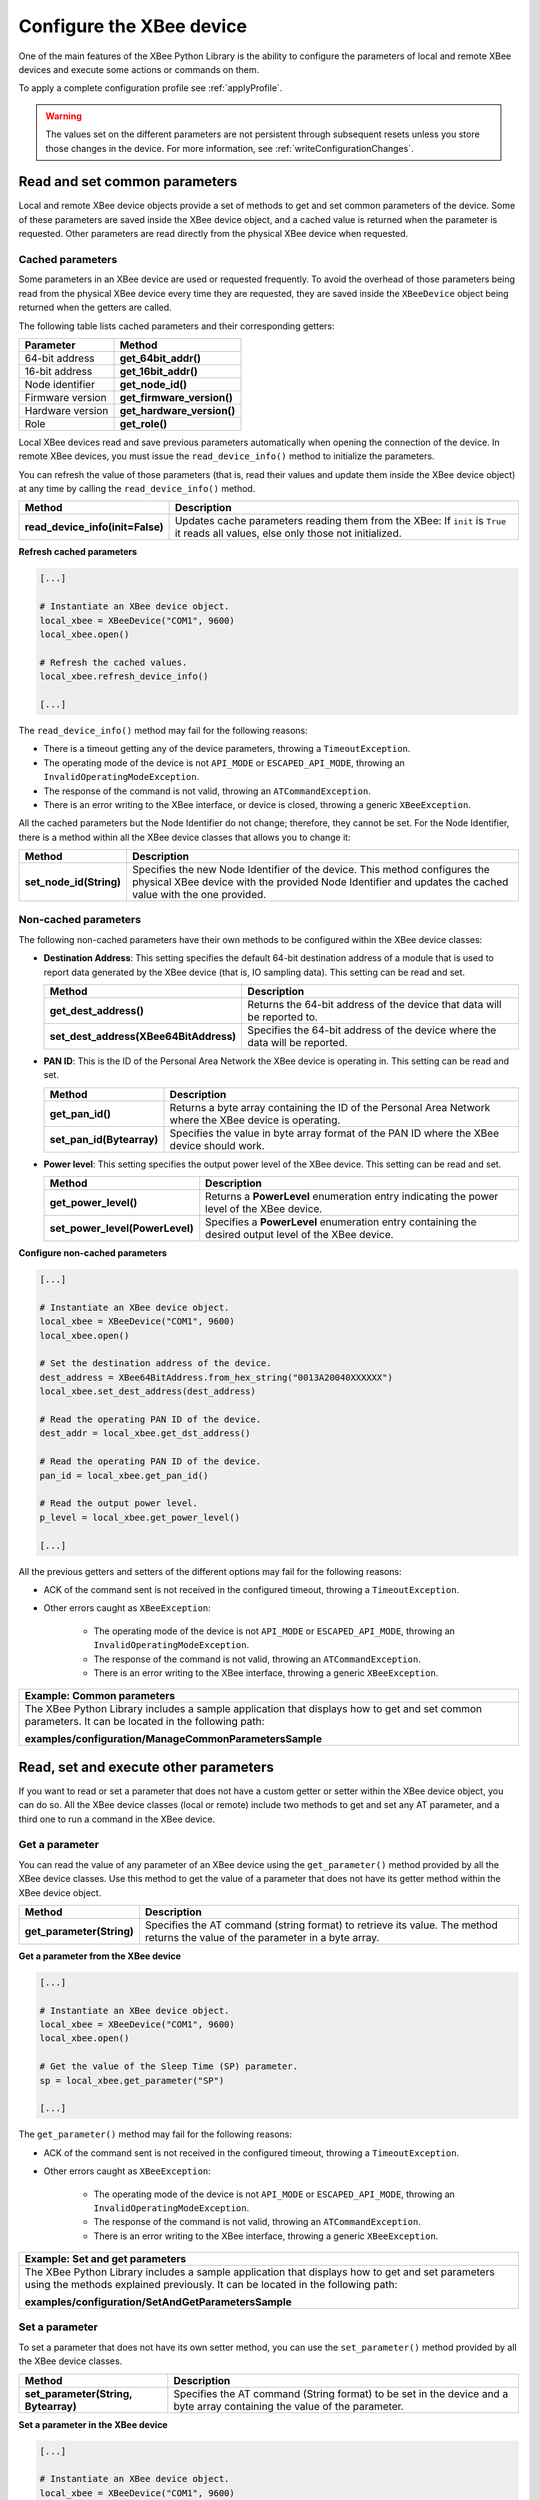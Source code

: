 .. _configureXBee:

Configure the XBee device
=========================

One of the main features of the XBee Python Library is the ability to configure
the parameters of local and remote XBee devices and execute some actions or
commands on them.

To apply a complete configuration profile see :ref:`applyProfile`.

.. warning::
  The values set on the different parameters are not persistent through
  subsequent resets unless you store those changes in the device. For more
  information, see :ref:`writeConfigurationChanges`.


.. _configCommonParameters:

Read and set common parameters
------------------------------

Local and remote XBee device objects provide a set of methods to get and set
common parameters of the device. Some of these parameters are saved inside the
XBee device object, and a cached value is returned when the parameter is
requested. Other parameters are read directly from the physical XBee device
when requested.


Cached parameters
`````````````````

Some parameters in an XBee device are used or requested frequently. To avoid
the overhead of those parameters being read from the physical XBee device
every time they are requested, they are saved inside the ``XBeeDevice``
object being returned when the getters are called.

The following table lists cached parameters and their corresponding
getters:

+------------------------+----------------------------+
| Parameter              | Method                     |
+========================+============================+
| 64-bit address         | **get_64bit_addr()**       |
+------------------------+----------------------------+
| 16-bit address         | **get_16bit_addr()**       |
+------------------------+----------------------------+
| Node identifier        | **get_node_id()**          |
+------------------------+----------------------------+
| Firmware version       | **get_firmware_version()** |
+------------------------+----------------------------+
| Hardware version       | **get_hardware_version()** |
+------------------------+----------------------------+
| Role                   | **get_role()**             |
+------------------------+----------------------------+

Local XBee devices read and save previous parameters automatically when
opening the connection of the device. In remote XBee devices, you must
issue the ``read_device_info()`` method to initialize the parameters.

You can refresh the value of those parameters (that is, read their values and
update them inside the XBee device object) at any time by calling the
``read_device_info()`` method.

+----------------------------------+-------------------------------------------------------------------------------------------------------------------------------------+
| Method                           | Description                                                                                                                         |
+==================================+=====================================================================================================================================+
| **read_device_info(init=False)** | Updates cache parameters reading them from the XBee: If ``init`` is ``True`` it reads all values, else only those not initialized.  |
+----------------------------------+-------------------------------------------------------------------------------------------------------------------------------------+


**Refresh cached parameters**

.. code:: python

  [...]

  # Instantiate an XBee device object.
  local_xbee = XBeeDevice("COM1", 9600)
  local_xbee.open()

  # Refresh the cached values.
  local_xbee.refresh_device_info()

  [...]

The ``read_device_info()`` method may fail for the following reasons:

* There is a timeout getting any of the device parameters, throwing a
  ``TimeoutException``.
* The operating mode of the device is not ``API_MODE`` or ``ESCAPED_API_MODE``,
  throwing an ``InvalidOperatingModeException``.
* The response of the command is not valid, throwing an ``ATCommandException``.
* There is an error writing to the XBee interface, or device is closed,
  throwing a generic ``XBeeException``.

All the cached parameters but the Node Identifier do not change; therefore,
they cannot be set. For the Node Identifier, there is a method within all the
XBee device classes that allows you to change it:

+-------------------------+----------------------------------------------------------------------------------------------------------------------------------------------------------------------------------------+
| Method                  | Description                                                                                                                                                                            |
+=========================+========================================================================================================================================================================================+
| **set_node_id(String)** | Specifies the new Node Identifier of the device. This method configures the physical XBee device with the provided Node Identifier and updates the cached value with the one provided. |
+-------------------------+----------------------------------------------------------------------------------------------------------------------------------------------------------------------------------------+


Non-cached parameters
`````````````````````

The following non-cached parameters have their own methods to be
configured within the XBee device classes:

* **Destination Address**: This setting specifies the default 64-bit
  destination address of a module that is used to report data generated by
  the XBee device (that is, IO sampling data). This setting can be read and set.

  +----------------------------------------+-----------------------------------------------------------------------------+
  | Method                                 | Description                                                                 |
  +========================================+=============================================================================+
  | **get_dest_address()**                 | Returns the 64-bit address of the device that data will be reported to.     |
  +----------------------------------------+-----------------------------------------------------------------------------+
  | **set_dest_address(XBee64BitAddress)** | Specifies the 64-bit address of the device where the data will be reported. |
  +----------------------------------------+-----------------------------------------------------------------------------+

* **PAN ID**: This is the ID of the Personal Area Network the XBee device is
  operating in. This setting can be read and set.

  +---------------------------+---------------------------------------------------------------------------------------------------------+
  | Method                    | Description                                                                                             |
  +===========================+=========================================================================================================+
  | **get_pan_id()**          | Returns a byte array containing the ID of the Personal Area Network where the XBee device is operating. |
  +---------------------------+---------------------------------------------------------------------------------------------------------+
  | **set_pan_id(Bytearray)** | Specifies the value in byte array format of the PAN ID where the XBee device should work.               |
  +---------------------------+---------------------------------------------------------------------------------------------------------+

* **Power level**: This setting specifies the output power level of the XBee
  device. This setting can be read and set.

  +---------------------------------+------------------------------------------------------------------------------------------------------+
  | Method                          | Description                                                                                          |
  +=================================+======================================================================================================+
  | **get_power_level()**           | Returns a **PowerLevel** enumeration entry indicating the power level of the XBee device.            |
  +---------------------------------+------------------------------------------------------------------------------------------------------+
  | **set_power_level(PowerLevel)** | Specifies a **PowerLevel** enumeration entry containing the desired output level of the XBee device. |
  +---------------------------------+------------------------------------------------------------------------------------------------------+

**Configure non-cached parameters**

.. code:: python

  [...]

  # Instantiate an XBee device object.
  local_xbee = XBeeDevice("COM1", 9600)
  local_xbee.open()

  # Set the destination address of the device.
  dest_address = XBee64BitAddress.from_hex_string("0013A20040XXXXXX")
  local_xbee.set_dest_address(dest_address)

  # Read the operating PAN ID of the device.
  dest_addr = local_xbee.get_dst_address()

  # Read the operating PAN ID of the device.
  pan_id = local_xbee.get_pan_id()

  # Read the output power level.
  p_level = local_xbee.get_power_level()

  [...]

All the previous getters and setters of the different options may fail for
the following reasons:

* ACK of the command sent is not received in the configured timeout, throwing
  a ``TimeoutException``.
* Other errors caught as ``XBeeException``:

    * The operating mode of the device is not ``API_MODE`` or
      ``ESCAPED_API_MODE``, throwing an ``InvalidOperatingModeException``.
    * The response of the command is not valid, throwing an
      ``ATCommandException``.
    * There is an error writing to the XBee interface, throwing a generic
      ``XBeeException``.

+--------------------------------------------------------------------------------------------------------------------------------------------------------+
| Example: Common parameters                                                                                                                             |
+========================================================================================================================================================+
| The XBee Python Library includes a sample application that displays how to get and set common parameters. It can be located in the following path:     |
|                                                                                                                                                        |
| **examples/configuration/ManageCommonParametersSample**                                                                                                |
+--------------------------------------------------------------------------------------------------------------------------------------------------------+


.. _configOtherParameters:

Read, set and execute other parameters
--------------------------------------

If you want to read or set a parameter that does not have a custom getter or
setter within the XBee device object, you can do so. All the XBee device
classes (local or remote) include two methods to get and set any AT parameter,
and a third one to run a command in the XBee device.


Get a parameter
```````````````

You can read the value of any parameter of an XBee device using the
``get_parameter()`` method provided by all the XBee device classes. Use this
method to get the value of a parameter that does not have its getter method
within the XBee device object.

+---------------------------+--------------------------------------------------------------------------------------------------------------------------------+
| Method                    | Description                                                                                                                    |
+===========================+================================================================================================================================+
| **get_parameter(String)** | Specifies the AT command (string format) to retrieve its value. The method returns the value of the parameter in a byte array. |
+---------------------------+--------------------------------------------------------------------------------------------------------------------------------+

**Get a parameter from the XBee device**

.. code:: python

  [...]

  # Instantiate an XBee device object.
  local_xbee = XBeeDevice("COM1", 9600)
  local_xbee.open()

  # Get the value of the Sleep Time (SP) parameter.
  sp = local_xbee.get_parameter("SP")

  [...]

The ``get_parameter()`` method may fail for the following reasons:

* ACK of the command sent is not received in the configured timeout, throwing
  a ``TimeoutException``.
* Other errors caught as ``XBeeException``:

    * The operating mode of the device is not ``API_MODE`` or
      ``ESCAPED_API_MODE``,
      throwing an ``InvalidOperatingModeException``.
    * The response of the command is not valid, throwing an
      ``ATCommandException``.
    * There is an error writing to the XBee interface, throwing a generic
      ``XBeeException``.

+------------------------------------------------------------------------------------------------------------------------------------------------------------------------------------+
| Example: Set and get parameters                                                                                                                                                    |
+====================================================================================================================================================================================+
| The XBee Python Library includes a sample application that displays how to get and set parameters using the methods explained previously. It can be located in the following path: |
|                                                                                                                                                                                    |
| **examples/configuration/SetAndGetParametersSample**                                                                                                                               |
+------------------------------------------------------------------------------------------------------------------------------------------------------------------------------------+


Set a parameter
```````````````

To set a parameter that does not have its own setter method, you can use the
``set_parameter()`` method provided by all the XBee device classes.

+--------------------------------------+--------------------------------------------------------------------------------------------------------------------------+
| Method                               | Description                                                                                                              |
+======================================+==========================================================================================================================+
| **set_parameter(String, Bytearray)** | Specifies the AT command (String format) to be set in the device and a byte array containing the value of the parameter. |
+--------------------------------------+--------------------------------------------------------------------------------------------------------------------------+

**Set a parameter in the XBee device**

.. code:: python

  [...]

  # Instantiate an XBee device object.
  local_xbee = XBeeDevice("COM1", 9600)
  local_xbee.open()

  # Configure the Node ID using the set_parameter() method.
  local_xbee.set_parameter("NI",  bytearray("Yoda", 'utf8'))

  [...]

The ``set_parameter()`` method may fail for the following reasons:

* ACK of the command sent is not received in the configured timeout, throwing
  a ``TimeoutException``.
* Other errors caught as ``XBeeException``:

    * The operating mode of the device is not ``API_MODE`` or
      ``ESCAPED_API_MODE``, throwing an ``InvalidOperatingModeException``.
    * The response of the command is not valid, throwing an
      ``ATCommandException``.
    * There is an error writing to the XBee interface, throwing a generic
      ``XBeeException``.

+------------------------------------------------------------------------------------------------------------------------------------------------------------------------------------+
| Example: Set and get parameters                                                                                                                                                    |
+====================================================================================================================================================================================+
| The XBee Python Library includes a sample application that displays how to get and set parameters using the methods explained previously. It can be located in the following path: |
|                                                                                                                                                                                    |
| **examples/configuration/SetAndGetParametersSample**                                                                                                                               |
+------------------------------------------------------------------------------------------------------------------------------------------------------------------------------------+


Execute a command
`````````````````

There are other AT parameters that cannot be read or written. They are actions
that are executed by the XBee device. The XBee Python library has several
commands that handle most common executable parameters, but to run a parameter
that does not have a custom command, you can use the ``execute_command()``
method provided by all the XBee device classes.

+-----------------------------+-------------------------------------------------------------------+
| Method                      | Description                                                       |
+=============================+===================================================================+
| **execute_command(String)** | Specifies the AT command (String format) to be run in the device. |
+-----------------------------+-------------------------------------------------------------------+

**Run a command in the XBee device**

.. code:: python

  [...]

  # Instantiate an XBee device object.
  local_xbee = XBeeDevice("COM1", 9600)
  local_xbee.open()

  # Run the apply changes command.
  local_xbee.execute_command("AC")

  [...]

The ``execute_command()`` method may fail for the following reasons:

* ACK of the command sent is not received in the configured timeout, throwing
  a ``TimeoutException``.
* Other errors caught as ``XBeeException``:

    * The operating mode of the device is not ``API_MODE`` or
      ``ESCAPED_API_MODE``, throwing an ``InvalidOperatingModeException``.
    * The response of the command is not valid, throwing an
      ``ATCommandException``.
    * There is an error writing to the XBee interface, throwing a generic
      ``XBeeException``.


Apply configuration changes
---------------------------

By default, when you perform any configuration on a local or remote XBee
device, the changes are automatically applied. However, there could be some
scenarios when you want to configure different settings or parameters of a
device and apply the changes at the end when everything is configured. For
that purpose, the XBeeDevice and RemoteXBeeDevice objects provide some
methods that allow you to manage when to apply configuration changes.

+-----------------------------------+---------------------------------------------------------------------------------------------+--------------------------------------------------------------------------------------------------+
| Method                            | Description                                                                                 | Notes                                                                                            |
+===================================+=============================================================================================+==================================================================================================+
| **enable_apply_changes(Boolean)** | Specifies whether the changes on settings and parameters are applied when set.              | The apply configuration changes flag is enabled by default.                                      |
+-----------------------------------+---------------------------------------------------------------------------------------------+--------------------------------------------------------------------------------------------------+
| **is_apply_changes_enabled()**    | Returns whether the XBee device is configured to apply parameter changes when they are set. |                                                                                                  |
+-----------------------------------+---------------------------------------------------------------------------------------------+--------------------------------------------------------------------------------------------------+
| **apply_changes()**               | Applies the changes on parameters that were already set but are pending to be applied.      | This method is useful when the XBee device is configured to not apply changes when they are set. |
+-----------------------------------+---------------------------------------------------------------------------------------------+--------------------------------------------------------------------------------------------------+

**Apply configuration changes**

.. code:: python

  [...]

  # Instantiate an XBee device object.
  local_xbee = XBeeDevice("COM1", 9600)
  local_xbee.open()

  # Check if device is configured to apply changes.
  apply_changes_enabled = local_xbee.is_apply_changes_enabled()

  # Configure the device not to apply parameter changes automatically.
  if apply_changes_enabled:
      local_xbee.enable_apply_changes(False)

  # Set the PAN ID of the XBee device to BABE.
  local_xbee.set_pan_id(utils.hex_string_to_bytes("BABE"))

  # Perform other configurations.
  [...]

  # Apply changes.
  local_xbee.apply_changes()

  [...]

The ``apply_changes()`` method may fail for the following reasons:

* ACK of the command sent is not received in the configured timeout, throwing
  a ``TimeoutException``.
* Other errors caught as ``XBeeException``:

    * The operating mode of the device is not ``API_MODE`` or
      ``ESCAPED_API_MODE``, throwing an ``InvalidOperatingModeException``.
    * The response of the command is not valid, throwing an
      ``ATCommandException``.
    * There is an error writing to the XBee interface, throwing a generic
      ``XBeeException``.

.. _writeConfigurationChanges:

Write configuration changes
---------------------------

If you want configuration changes performed in an XBee device to persist
through subsequent resets, you need to write those changes in the device.
Writing changes means that the parameter values configured in the device are
written to the non-volatile memory of the XBee device. The module loads the
parameter values from non-volatile memory every time it is started.

The XBee device classes (local and remote) provide a method to write (save)
the parameter modifications in the XBee device memory so they persist through
subsequent resets: ``write_changes()``.

**Write configuration changes**

.. code:: python

  [...]

  # Instantiate an XBee device object.
  local_xbee = XBeeDevice("COM1", 9600)
  local_xbee.open()

  # Set the PAN ID of the XBee device to BABE.
  local_xbee.set_pan_id(utils.hex_string_to_bytes("BABE"))

  # Perform other configurations.
  [...]

  # Apply changes.
  local_xbee.apply_changes()

  # Write changes.
  local_xbee.write_changes()

  [...]

The ``write_changes()`` method may fail for the following reasons:

* ACK of the command sent is not received in the configured timeout, throwing
  a ``TimeoutException``.
* Other errors caught as ``XBeeException``:

    * The operating mode of the device is not ``API_MODE`` or
      ``ESCAPED_API_MODE``, throwing an ``InvalidOperatingModeException``.
    * The response of the command is not valid, throwing an
      ``ATCommandException``.
    * There is an error writing to the XBee interface, throwing a generic
      ``XBeeException``.


.. _configReset:

Reset the device
----------------

It may be necessary to reset the XBee device when the system is not
operating properly or you are initializing the system. All the XBee
device classes of the XBee API provide the ``reset()`` method to perform a
software reset on the local or remote XBee module.

In local modules, the ``reset()`` method blocks until a confirmation from the
module is received, which usually takes one or two seconds. Remote modules do
not send any kind of confirmation, so the method does not block when resetting
them.

**Reset the module**

.. code:: python

  [...]

  # Instantiate an XBee device object.
  local_xbee = XBeeDevice("COM1", 9600)
  local_xbee.open()

  # Reset the module.
  local_xbee.reset()

  [...]

The ``reset()`` method may fail for the following reasons:

* ACK of the command sent is not received in the configured timeout, throwing
  a ``TimeoutException``.
* Other errors caught as ``XBeeException``:

    * The operating mode of the device is not ``API_MODE`` or
      ``ESCAPED_API_MODE``, throwing an ``InvalidOperatingModeException``.
    * The response of the command is not valid, throwing an
      ``ATCommandException``.
    * There is an error writing to the XBee interface, throwing a generic
      ``XBeeException``.

+----------------------------------------------------------------------------------------------------------------------------------------------------------------+
| Example: Reset module                                                                                                                                          |
+================================================================================================================================================================+
| The XBee Python Library includes a sample application that shows you how to perform a reset on your XBee device. The example is located in the following path: |
|                                                                                                                                                                |
| **examples/configuration/ResetModuleSample**                                                                                                                   |
+----------------------------------------------------------------------------------------------------------------------------------------------------------------+


.. _configWiFi:

Configure Wi-Fi settings
------------------------

Unlike other protocols such as ZigBee or DigiMesh where devices are connected to
each other, the XBee Wi-Fi protocol requires that the module is connected to
an access point in order to communicate with other TCP/IP devices.

This configuration and connection with access points can be done using
applications such as XCTU; however, the XBee Python Library includes a set of
methods to configure the network settings, scan access points, and connect to
an access point.

+-------------------------------------------------------------------------------------------------------------------------------------------------------------------------------------------------------------------+
| Example: Configure Wi-Fi settings and connect to an access point                                                                                                                                                  |
+===================================================================================================================================================================================================================+
| The XBee Python Library includes a sample application that demonstrates how to configure the network settings of a Wi-Fi device and connect to an access point. You can locate the example in the following path: |
|                                                                                                                                                                                                                   |
| **examples/configuration/ConnectToAccessPointSample**                                                                                                                                                             |
+-------------------------------------------------------------------------------------------------------------------------------------------------------------------------------------------------------------------+


Configure IP addressing mode
````````````````````````````

Before connecting your Wi-Fi module to an access point, you must decide how
to configure the network settings using the IP addressing mode option. The
supported IP addressing modes are contained in an enumerator called
``IPAddressingMode``. It allows you to choose between:

* DHCP
* STATIC

+----------------------------------------------+-------------------------------------------------------------------------------------------------------------------------------+
| Method                                       | Description                                                                                                                   |
+==============================================+===============================================================================================================================+
| **set_ip_addressing_mode(IPAddressingMode)** | Sets the IP addressing mode of the Wi-Fi module. Depending on the provided mode, network settings are configured differently: |
|                                              |                                                                                                                               |
|                                              |   * **DHCP**: Network settings are assigned by a server.                                                                      |
|                                              |   * **STATIC**: Network settings must be provided manually one by one.                                                        |
+----------------------------------------------+-------------------------------------------------------------------------------------------------------------------------------+

**Configure IP addressing mode**

.. code:: python

  [...]

  # Instantiate an XBee device object.
  local_xbee = WiFiDevice("COM1", 9600)
  local_xbee.open()

  # Configure the IP addressing mode to DHCP.
  local_xbee.set_ip_addressing_mode(IPAddressingMode.DHCP)

  # Save the IP addressing mode.
  local_xbee.write_changes()

  [...]

The ``set_ip_addressing_mode()`` method may fail for the following reasons:

* There is a timeout setting the IP addressing parameter, throwing a
  ``TimeoutException``.
* Other errors caught as ``XBeeException``:

    * The operating mode of the device is not ``API_MODE`` or
      ``ESCAPED_API_MODE``, throwing an ``InvalidOperatingModeException``.
    * The response of the command is not valid, throwing an
      ``ATCommandException``.
    * There is an error writing to the XBee interface, throwing a generic
      ``XBeeException``.


Configure IP network settings
`````````````````````````````

Like any TCP/IP protocol device, the XBee Wi-Fi modules have the IP address,
subnet mask, default gateway and DNS settings that you can get at any time
using the XBee Python Library.

Unlike some general configuration settings, these parameters are not saved
inside the WiFiDevice object. Every time you request the parameters, they are
read directly from the Wi-Fi module connected to the computer. The following
parameters are used in the configuration of the TCP/IP protocol:

+-------------+---------------------------+
| Parameter   | Method                    |
+=============+===========================+
| IP address  | **get_ip_address()**      |
+-------------+---------------------------+
| Subnet mask | **get_mask_address()**    |
+-------------+---------------------------+
| Gateway IP  | **get_gateway_address()** |
+-------------+---------------------------+
| DNS address | **get_dns_address()**     |
+-------------+---------------------------+

**Read IP network settings**

.. code:: python

  [...]

  # Instantiate an XBee device object.
  local_xbee = WiFiDevice("COM1", 9600)
  local_xbee.open()

  # Configure the IP addressing mode to DHCP.
  local_xbee.set_ip_addressing_mode(IPAddressingMode.DHCP)

  # Connect to access point with SSID 'My SSID' and password 'myPassword'
  local_xbee.connect_by_ssid("My SSID", "myPassword")

  # Display the IP network settings that were assigned by the DHCP server.
  print("- IP address: %s" % local_xbee.get_ip_address())
  print("- Subnet mask: %s" % local_xbee.get_mask_address())
  print("- Gateway IP address: %s" % local_xbee.get_gateway_address())
  print("- DNS IP address: %s" % local_xbee.get_dns_address())

  [...]

You can also change those settings when the module has static IP configuration
with the following methods:

+-------------+---------------------------+
| Parameter   | Method                    |
+=============+===========================+
| IP address  | **set_ip_addr()**         |
+-------------+---------------------------+
| Subnet mask | **set_mask_address()**    |
+-------------+---------------------------+
| Gateway IP  | **set_gateway_address()** |
+-------------+---------------------------+
| DNS address | **set_dns_address()**     |
+-------------+---------------------------+


.. _configBluetooth:

Configure Bluetooth settings
----------------------------

Newer XBee3 devices have a Bluetooth® Low Energy (BLE) interface that enables
you to connect your XBee device to another device such as a cellphone. The XBee
device classes (local and remote) offer some methods that allow you to:

* :ref:`configBluetoothEnableDisable`
* :ref:`configBluetoothConfigurePassword`
* :ref:`configBluetoothReadMacAddress`


.. _configBluetoothEnableDisable:

Enable and disable Bluetooth
````````````````````````````

Before connecting to your XBee device over Bluetooth Low Energy, you first have
to enable this interface. The XBee Python Library provides a couple of methods
to enable or disable this interface:

+-------------------------+------------------------------------------------------------------+
| Method                  | Description                                                      |
+=========================+==================================================================+
| **enable_bluetooth()**  | Enables the Bluetooth Low Energy interface of your XBee device.  |
+-------------------------+------------------------------------------------------------------+
| **disable_bluetooth()** | Disables the Bluetooth Low Energy interface of your XBee device. |
+-------------------------+------------------------------------------------------------------+

**Enabling and disabling the Bluetooth interface**

.. code:: python

  [...]

  # Instantiate an XBee device object.
  local_xbee = XBeeDevice("COM1", 9600)
  local_xbee.open()

  # Enable the Bluetooth interface.
  local_xbee.enable_bluetooth()

  [...]

  # Disable the Bluetooth interface.
  local_xbee.disable_bluetooth()

  [...]

These methods may fail for the following reasons:

* ACK of the command sent is not received in the configured timeout, throwing
  a ``TimeoutException``.
* Other errors caught as ``XBeeException``:

    * The operating mode of the device is not ``API_MODE`` or
      ``ESCAPED_API_MODE``, throwing an ``InvalidOperatingModeException``.
    * The response of the command is not valid, throwing an
      ``ATCommandException``.
    * There is an error writing to the XBee interface, throwing a generic
      ``XBeeException``.


.. _configBluetoothConfigurePassword:

Configure the Bluetooth password
````````````````````````````````

Once you have enabled the Bluetooth Low Energy, you must configure the password
you will use to connect to the device over that interface (if not previously
done). For this purpose, the API offers the following method:

+----------------------------------------+-----------------------------------------------------------+
| Method                                 | Description                                               |
+========================================+===========================================================+
| **update_bluetooth_password(String)**  | Specifies the new Bluetooth password of the XBee device.  |
+----------------------------------------+-----------------------------------------------------------+

**Configuring or changing the Bluetooth password**

.. code:: python

  [...]

  # Instantiate an XBee device object.
  local_xbee = XBeeDevice("COM1", 9600)
  local_xbee.open()

  new_password = "myBluetoothPassword" # Do not hard-code it in the app!

  # Configure the Bluetooth password.
  local_xbee.update_bluetooth_password(new_password)

  [...]

The ``update_bluetooth_password`` method may fail for the following reasons:

* ACK of the command sent is not received in the configured timeout, throwing
  a ``TimeoutException``.
* Other errors caught as ``XBeeException``:

    * The operating mode of the device is not ``API_MODE`` or
      ``ESCAPED_API_MODE``, throwing an ``InvalidOperatingModeException``.
    * The response of the command is not valid, throwing an
      ``ATCommandException``.
    * There is an error writing to the XBee interface, throwing a generic
      ``XBeeException``.

.. warning::
  Never hard-code the Bluetooth password in the code, a malicious person could
  decompile the application and find it out.


.. _configBluetoothReadMacAddress:

Read the Bluetooth MAC address
``````````````````````````````

Another method that the XBee Java Library provides is
``get_bluetooth_mac_addr()``, which returns the EUI-48 Bluetooth MAC address of
your XBee device in a format such as "00112233AABB".

**Reading the Bluetooth MAC address**

.. code:: python

  [...]

  # Instantiate an XBee device object.
  local_xbee = XBeeDevice("COM1", 9600)
  local_xbee.open()

  print("The Bluetooth MAC address is: %s" % local_xbee.get_bluetooth_mac_addr())

  [...]

The ``get_bluetooth_mac_addr`` method may fail for the following reasons:

* ACK of the command sent is not received in the configured timeout, throwing
  a ``TimeoutException``.
* Other errors caught as ``XBeeException``:

    * The operating mode of the device is not ``API_MODE`` or
      ``ESCAPED_API_MODE``, throwing an ``InvalidOperatingModeException``.
    * The response of the command is not valid, throwing an
      ``ATCommandException``.
    * There is an error writing to the XBee interface, throwing a generic
      ``XBeeException``.
